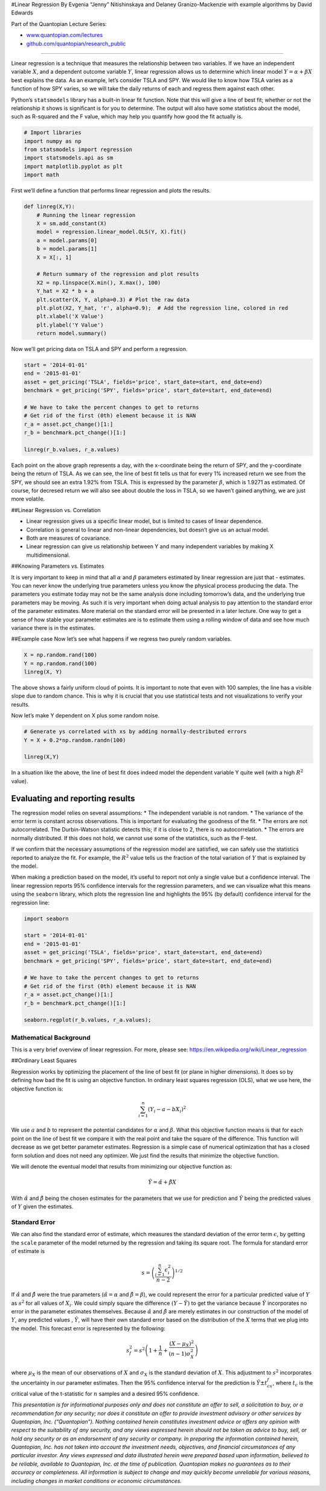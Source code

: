 #Linear Regression By Evgenia “Jenny” Nitishinskaya and Delaney
Granizo-Mackenzie with example algorithms by David Edwards

Part of the Quantopian Lecture Series:

-  `www.quantopian.com/lectures <https://www.quantopian.com/lectures>`__
-  `github.com/quantopian/research_public <https://github.com/quantopian/research_public>`__

--------------

Linear regression is a technique that measures the relationship between
two variables. If we have an independent variable :math:`X`, and a
dependent outcome variable :math:`Y`, linear regression allows us to
determine which linear model :math:`Y = \alpha + \beta X` best explains
the data. As an example, let’s consider TSLA and SPY. We would like to
know how TSLA varies as a function of how SPY varies, so we will take
the daily returns of each and regress them against each other.

Python’s ``statsmodels`` library has a built-in linear fit function.
Note that this will give a line of best fit; whether or not the
relationship it shows is significant is for you to determine. The output
will also have some statistics about the model, such as R-squared and
the F value, which may help you quantify how good the fit actually is.

.. code:: ipython2

    # Import libraries
    import numpy as np
    from statsmodels import regression
    import statsmodels.api as sm
    import matplotlib.pyplot as plt
    import math

First we’ll define a function that performs linear regression and plots
the results.

.. code:: ipython2

    def linreg(X,Y):
        # Running the linear regression
        X = sm.add_constant(X)
        model = regression.linear_model.OLS(Y, X).fit()
        a = model.params[0]
        b = model.params[1]
        X = X[:, 1]
    
        # Return summary of the regression and plot results
        X2 = np.linspace(X.min(), X.max(), 100)
        Y_hat = X2 * b + a
        plt.scatter(X, Y, alpha=0.3) # Plot the raw data
        plt.plot(X2, Y_hat, 'r', alpha=0.9);  # Add the regression line, colored in red
        plt.xlabel('X Value')
        plt.ylabel('Y Value')
        return model.summary()

Now we’ll get pricing data on TSLA and SPY and perform a regression.

.. code:: ipython2

    start = '2014-01-01'
    end = '2015-01-01'
    asset = get_pricing('TSLA', fields='price', start_date=start, end_date=end)
    benchmark = get_pricing('SPY', fields='price', start_date=start, end_date=end)
    
    # We have to take the percent changes to get to returns
    # Get rid of the first (0th) element because it is NAN
    r_a = asset.pct_change()[1:]
    r_b = benchmark.pct_change()[1:]
    
    linreg(r_b.values, r_a.values)




.. raw:: html

    <table class="simpletable">
    <caption>OLS Regression Results</caption>
    <tr>
      <th>Dep. Variable:</th>            <td>y</td>        <th>  R-squared:         </th> <td>   0.202</td>
    </tr>
    <tr>
      <th>Model:</th>                   <td>OLS</td>       <th>  Adj. R-squared:    </th> <td>   0.199</td>
    </tr>
    <tr>
      <th>Method:</th>             <td>Least Squares</td>  <th>  F-statistic:       </th> <td>   63.14</td>
    </tr>
    <tr>
      <th>Date:</th>             <td>Thu, 17 Sep 2015</td> <th>  Prob (F-statistic):</th> <td>6.66e-14</td>
    </tr>
    <tr>
      <th>Time:</th>                 <td>20:55:12</td>     <th>  Log-Likelihood:    </th> <td>  548.81</td>
    </tr>
    <tr>
      <th>No. Observations:</th>      <td>   251</td>      <th>  AIC:               </th> <td>  -1094.</td>
    </tr>
    <tr>
      <th>Df Residuals:</th>          <td>   249</td>      <th>  BIC:               </th> <td>  -1087.</td>
    </tr>
    <tr>
      <th>Df Model:</th>              <td>     1</td>      <th>                     </th>     <td> </td>   
    </tr>
    <tr>
      <th>Covariance Type:</th>      <td>nonrobust</td>    <th>                     </th>     <td> </td>   
    </tr>
    </table>
    <table class="simpletable">
    <tr>
        <td></td>       <th>coef</th>     <th>std err</th>      <th>t</th>      <th>P>|t|</th> <th>[95.0% Conf. Int.]</th> 
    </tr>
    <tr>
      <th>const</th> <td>    0.0011</td> <td>    0.002</td> <td>    0.626</td> <td> 0.532</td> <td>   -0.002     0.004</td>
    </tr>
    <tr>
      <th>x1</th>    <td>    1.9271</td> <td>    0.243</td> <td>    7.946</td> <td> 0.000</td> <td>    1.449     2.405</td>
    </tr>
    </table>
    <table class="simpletable">
    <tr>
      <th>Omnibus:</th>       <td>63.947</td> <th>  Durbin-Watson:     </th> <td>   2.006</td>
    </tr>
    <tr>
      <th>Prob(Omnibus):</th> <td> 0.000</td> <th>  Jarque-Bera (JB):  </th> <td> 371.184</td>
    </tr>
    <tr>
      <th>Skew:</th>          <td> 0.850</td> <th>  Prob(JB):          </th> <td>2.50e-81</td>
    </tr>
    <tr>
      <th>Kurtosis:</th>      <td> 8.710</td> <th>  Cond. No.          </th> <td>    141.</td>
    </tr>
    </table>




.. image:: notebook_files/notebook_5_1.png


Each point on the above graph represents a day, with the x-coordinate
being the return of SPY, and the y-coordinate being the return of TSLA.
As we can see, the line of best fit tells us that for every 1% increased
return we see from the SPY, we should see an extra 1.92% from TSLA. This
is expressed by the parameter :math:`\beta`, which is 1.9271 as
estimated. Of course, for decresed return we will also see about double
the loss in TSLA, so we haven’t gained anything, we are just more
volatile.

##Linear Regression vs. Correlation

-  Linear regression gives us a specific linear model, but is limited to
   cases of linear dependence.
-  Correlation is general to linear and non-linear dependencies, but
   doesn’t give us an actual model.
-  Both are measures of covariance.
-  Linear regression can give us relationship between Y and many
   independent variables by making X multidimensional.

##Knowing Parameters vs. Estimates

It is very important to keep in mind that all :math:`\alpha` and
:math:`\beta` parameters estimated by linear regression are just that -
estimates. You can never know the underlying true parameters unless you
know the physical process producing the data. The parameters you
estimate today may not be the same analysis done including tomorrow’s
data, and the underlying true parameters may be moving. As such it is
very important when doing actual analysis to pay attention to the
standard error of the parameter estimates. More material on the standard
error will be presented in a later lecture. One way to get a sense of
how stable your parameter estimates are is to estimate them using a
rolling window of data and see how much variance there is in the
estimates.

##Example case Now let’s see what happens if we regress two purely
random variables.

.. code:: ipython2

    X = np.random.rand(100)
    Y = np.random.rand(100)
    linreg(X, Y)




.. raw:: html

    <table class="simpletable">
    <caption>OLS Regression Results</caption>
    <tr>
      <th>Dep. Variable:</th>            <td>y</td>        <th>  R-squared:         </th> <td>   0.009</td>
    </tr>
    <tr>
      <th>Model:</th>                   <td>OLS</td>       <th>  Adj. R-squared:    </th> <td>  -0.001</td>
    </tr>
    <tr>
      <th>Method:</th>             <td>Least Squares</td>  <th>  F-statistic:       </th> <td>  0.9024</td>
    </tr>
    <tr>
      <th>Date:</th>             <td>Thu, 17 Sep 2015</td> <th>  Prob (F-statistic):</th>  <td> 0.344</td> 
    </tr>
    <tr>
      <th>Time:</th>                 <td>20:55:13</td>     <th>  Log-Likelihood:    </th> <td> -19.046</td>
    </tr>
    <tr>
      <th>No. Observations:</th>      <td>   100</td>      <th>  AIC:               </th> <td>   42.09</td>
    </tr>
    <tr>
      <th>Df Residuals:</th>          <td>    98</td>      <th>  BIC:               </th> <td>   47.30</td>
    </tr>
    <tr>
      <th>Df Model:</th>              <td>     1</td>      <th>                     </th>     <td> </td>   
    </tr>
    <tr>
      <th>Covariance Type:</th>      <td>nonrobust</td>    <th>                     </th>     <td> </td>   
    </tr>
    </table>
    <table class="simpletable">
    <tr>
        <td></td>       <th>coef</th>     <th>std err</th>      <th>t</th>      <th>P>|t|</th> <th>[95.0% Conf. Int.]</th> 
    </tr>
    <tr>
      <th>const</th> <td>    0.4187</td> <td>    0.061</td> <td>    6.914</td> <td> 0.000</td> <td>    0.299     0.539</td>
    </tr>
    <tr>
      <th>x1</th>    <td>    0.0972</td> <td>    0.102</td> <td>    0.950</td> <td> 0.344</td> <td>   -0.106     0.300</td>
    </tr>
    </table>
    <table class="simpletable">
    <tr>
      <th>Omnibus:</th>       <td>48.699</td> <th>  Durbin-Watson:     </th> <td>   2.054</td>
    </tr>
    <tr>
      <th>Prob(Omnibus):</th> <td> 0.000</td> <th>  Jarque-Bera (JB):  </th> <td>   6.924</td>
    </tr>
    <tr>
      <th>Skew:</th>          <td> 0.091</td> <th>  Prob(JB):          </th> <td>  0.0314</td>
    </tr>
    <tr>
      <th>Kurtosis:</th>      <td> 1.724</td> <th>  Cond. No.          </th> <td>    4.45</td>
    </tr>
    </table>




.. image:: notebook_files/notebook_10_1.png


The above shows a fairly uniform cloud of points. It is important to
note that even with 100 samples, the line has a visible slope due to
random chance. This is why it is crucial that you use statistical tests
and not visualizations to verify your results.

Now let’s make Y dependent on X plus some random noise.

.. code:: ipython2

    # Generate ys correlated with xs by adding normally-destributed errors
    Y = X + 0.2*np.random.randn(100)
    
    linreg(X,Y)




.. raw:: html

    <table class="simpletable">
    <caption>OLS Regression Results</caption>
    <tr>
      <th>Dep. Variable:</th>            <td>y</td>        <th>  R-squared:         </th> <td>   0.727</td>
    </tr>
    <tr>
      <th>Model:</th>                   <td>OLS</td>       <th>  Adj. R-squared:    </th> <td>   0.724</td>
    </tr>
    <tr>
      <th>Method:</th>             <td>Least Squares</td>  <th>  F-statistic:       </th> <td>   261.2</td>
    </tr>
    <tr>
      <th>Date:</th>             <td>Thu, 17 Sep 2015</td> <th>  Prob (F-statistic):</th> <td>2.14e-29</td>
    </tr>
    <tr>
      <th>Time:</th>                 <td>20:55:13</td>     <th>  Log-Likelihood:    </th> <td>  27.312</td>
    </tr>
    <tr>
      <th>No. Observations:</th>      <td>   100</td>      <th>  AIC:               </th> <td>  -50.62</td>
    </tr>
    <tr>
      <th>Df Residuals:</th>          <td>    98</td>      <th>  BIC:               </th> <td>  -45.41</td>
    </tr>
    <tr>
      <th>Df Model:</th>              <td>     1</td>      <th>                     </th>     <td> </td>   
    </tr>
    <tr>
      <th>Covariance Type:</th>      <td>nonrobust</td>    <th>                     </th>     <td> </td>   
    </tr>
    </table>
    <table class="simpletable">
    <tr>
        <td></td>       <th>coef</th>     <th>std err</th>      <th>t</th>      <th>P>|t|</th> <th>[95.0% Conf. Int.]</th> 
    </tr>
    <tr>
      <th>const</th> <td>    0.0081</td> <td>    0.038</td> <td>    0.213</td> <td> 0.832</td> <td>   -0.067     0.084</td>
    </tr>
    <tr>
      <th>x1</th>    <td>    1.0405</td> <td>    0.064</td> <td>   16.162</td> <td> 0.000</td> <td>    0.913     1.168</td>
    </tr>
    </table>
    <table class="simpletable">
    <tr>
      <th>Omnibus:</th>       <td> 2.687</td> <th>  Durbin-Watson:     </th> <td>   1.645</td>
    </tr>
    <tr>
      <th>Prob(Omnibus):</th> <td> 0.261</td> <th>  Jarque-Bera (JB):  </th> <td>   2.341</td>
    </tr>
    <tr>
      <th>Skew:</th>          <td>-0.138</td> <th>  Prob(JB):          </th> <td>   0.310</td>
    </tr>
    <tr>
      <th>Kurtosis:</th>      <td> 3.697</td> <th>  Cond. No.          </th> <td>    4.45</td>
    </tr>
    </table>




.. image:: notebook_files/notebook_13_1.png


In a situation like the above, the line of best fit does indeed model
the dependent variable Y quite well (with a high :math:`R^2` value).

Evaluating and reporting results
================================

The regression model relies on several assumptions: \* The independent
variable is not random. \* The variance of the error term is constant
across observations. This is important for evaluating the goodness of
the fit. \* The errors are not autocorrelated. The Durbin-Watson
statistic detects this; if it is close to 2, there is no
autocorrelation. \* The errors are normally distributed. If this does
not hold, we cannot use some of the statistics, such as the F-test.

If we confirm that the necessary assumptions of the regression model are
satisfied, we can safely use the statistics reported to analyze the fit.
For example, the :math:`R^2` value tells us the fraction of the total
variation of :math:`Y` that is explained by the model.

When making a prediction based on the model, it’s useful to report not
only a single value but a confidence interval. The linear regression
reports 95% confidence intervals for the regression parameters, and we
can visualize what this means using the ``seaborn`` library, which plots
the regression line and highlights the 95% (by default) confidence
interval for the regression line:

.. code:: ipython2

    import seaborn
    
    start = '2014-01-01'
    end = '2015-01-01'
    asset = get_pricing('TSLA', fields='price', start_date=start, end_date=end)
    benchmark = get_pricing('SPY', fields='price', start_date=start, end_date=end)
    
    # We have to take the percent changes to get to returns
    # Get rid of the first (0th) element because it is NAN
    r_a = asset.pct_change()[1:]
    r_b = benchmark.pct_change()[1:]
    
    seaborn.regplot(r_b.values, r_a.values);



.. image:: notebook_files/notebook_16_0.png


Mathematical Background
-----------------------

This is a very brief overview of linear regression. For more, please
see: https://en.wikipedia.org/wiki/Linear_regression

##Ordinary Least Squares

Regression works by optimizing the placement of the line of best fit (or
plane in higher dimensions). It does so by defining how bad the fit is
using an objective function. In ordinary least squares regression (OLS),
what we use here, the objective function is:

.. math:: \sum_{i=1}^n (Y_i - a - bX_i)^2

We use :math:`a` and :math:`b` to represent the potential candidates for
:math:`\alpha` and :math:`\beta`. What this objective function means is
that for each point on the line of best fit we compare it with the real
point and take the square of the difference. This function will decrease
as we get better parameter estimates. Regression is a simple case of
numerical optimization that has a closed form solution and does not need
any optimizer. We just find the results that minimize the objective
function.

We will denote the eventual model that results from minimizing our
objective function as:

.. math::  \hat{Y} = \hat{\alpha} + \hat{\beta}X 

With :math:`\hat{\alpha}` and :math:`\hat{\beta}` being the chosen
estimates for the parameters that we use for prediction and
:math:`\hat{Y}` being the predicted values of :math:`Y` given the
estimates.

Standard Error
--------------

We can also find the standard error of estimate, which measures the
standard deviation of the error term :math:`\epsilon`, by getting the
``scale`` parameter of the model returned by the regression and taking
its square root. The formula for standard error of estimate is

.. math::  s = \left( \frac{\sum_{i=1}^n \epsilon_i^2}{n-2} \right)^{1/2} 

If :math:`\hat{\alpha}` and :math:`\hat{\beta}` were the true parameters
(:math:`\hat{\alpha} = \alpha` and :math:`\hat{\beta} = \beta`), we
could represent the error for a particular predicted value of :math:`Y`
as :math:`s^2` for all values of :math:`X_i`. We could simply square the
difference :math:`(Y - \hat{Y})` to get the variance because
:math:`\hat{Y}` incorporates no error in the parameter estimates
themselves. Because :math:`\hat{\alpha}` and :math:`\hat{\beta}` are
merely estimates in our construction of the model of :math:`Y`, any
predicted values , :math:`\hat{Y}`, will have their own standard error
based on the distribution of the :math:`X` terms that we plug into the
model. This forecast error is represented by the following:

.. math::  s_f^2 = s^2 \left( 1 + \frac{1}{n} + \frac{(X - \mu_X)^2}{(n-1)\sigma_X^2} \right) 

where :math:`\mu_X` is the mean of our observations of :math:`X` and
:math:`\sigma_X` is the standard deviation of :math:`X`. This adjustment
to :math:`s^2` incorporates the uncertainty in our parameter estimates.
Then the 95% confidence interval for the prediction is
:math:`\hat{Y} \pm t_cs_f`, where :math:`t_c` is the critical value of
the t-statistic for :math:`n` samples and a desired 95% confidence.

*This presentation is for informational purposes only and does not
constitute an offer to sell, a solicitation to buy, or a recommendation
for any security; nor does it constitute an offer to provide investment
advisory or other services by Quantopian, Inc. (“Quantopian”). Nothing
contained herein constitutes investment advice or offers any opinion
with respect to the suitability of any security, and any views expressed
herein should not be taken as advice to buy, sell, or hold any security
or as an endorsement of any security or company. In preparing the
information contained herein, Quantopian, Inc. has not taken into
account the investment needs, objectives, and financial circumstances of
any particular investor. Any views expressed and data illustrated herein
were prepared based upon information, believed to be reliable, available
to Quantopian, Inc. at the time of publication. Quantopian makes no
guarantees as to their accuracy or completeness. All information is
subject to change and may quickly become unreliable for various reasons,
including changes in market conditions or economic circumstances.*
